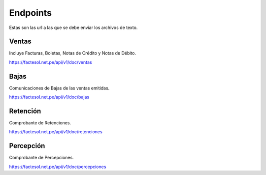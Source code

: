 Endpoints
=========
Estas son las url a las que se debe enviar los archivos de texto.

Ventas
------
Incluye Facturas, Boletas, Notas de Crédito y Notas de Débito.

https://factesol.net.pe/api/v1/doc/ventas

Bajas
------
Comunicaciones de Bajas de las ventas emitidas.


https://factesol.net.pe/api/v1/doc/bajas

Retención
---------
Comprobante de Retenciones.


https://factesol.net.pe/api/v1/doc/retenciones

Percepción
----------
Comprobante de Percepciones.


https://factesol.net.pe/api/v1/doc/percepciones

